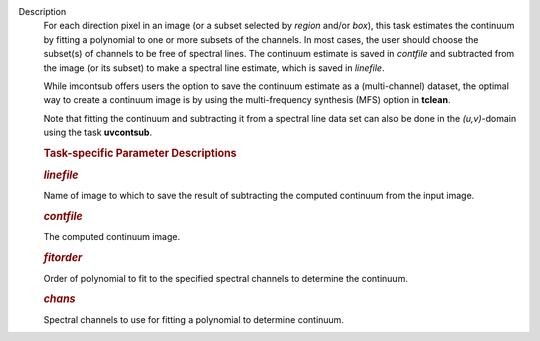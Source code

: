 Description
      For each direction pixel in an image (or a subset selected by
      *region* and/or *box*), this task estimates the continuum by
      fitting a polynomial to one or more subsets of the channels. In
      most cases, the user should choose the subset(s) of channels to be
      free of spectral lines. The continuum estimate is saved in
      *contfile* and subtracted from the image (or its subset) to make a
      spectral line estimate, which is saved in *linefile*.

      While imcontsub offers users the option to save the continuum
      estimate as a (multi-channel) dataset, the optimal way to create a
      continuum image is by using the multi-frequency synthesis (MFS)
      option in **tclean**.

      Note that fitting the continuum and subtracting it from a spectral
      line data set can also be done in the *(u,v)*-domain using the
      task **uvcontsub**.

       

      .. rubric:: Task-specific Parameter Descriptions
         :name: task-specific-parameter-descriptions

      .. rubric:: *linefile*
         :name: linefile

      Name of image to which to save the result of subtracting the
      computed continuum from the input image.

      .. rubric:: *contfile*
         :name: contfile

      The computed continuum image.

      .. rubric:: *fitorder*
         :name: fitorder

      Order of polynomial to fit to the specified spectral channels to
      determine the continuum.

      .. rubric:: *chans*
         :name: chans

      Spectral channels to use for fitting a polynomial to determine
      continuum.
